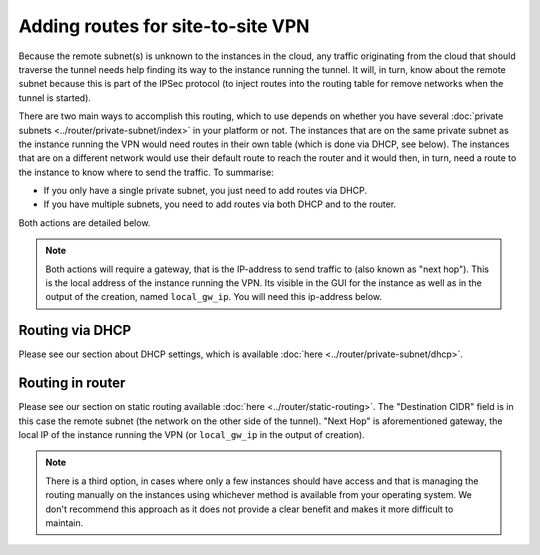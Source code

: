 ==================================
Adding routes for site-to-site VPN
==================================
Because the remote subnet(s) is unknown to the instances in the cloud, any traffic originating from the cloud that should traverse the tunnel needs help finding its way to the instance running the tunnel. It will, in turn, know about the remote subnet because this is part of the IPSec protocol (to inject routes into the routing table for remove networks when the tunnel is started). 

There are two main ways to accomplish this routing, which to use depends on whether you have several :doc:`private subnets <../router/private-subnet/index>` in your platform or not. The instances that are on the same private subnet as the instance running the VPN would need routes in their own table (which is done via DHCP, see below). The instances that are on a different network would use their default route to reach the router and it would then, in turn, need a route to the instance to know where to send the traffic. To summarise: 

- If you only have a single private subnet, you just need to add routes via DHCP.
- If you have multiple subnets, you need to add routes via both DHCP and to the router. 

Both actions are detailed below. 

.. Note:: 
	Both actions will require a gateway, that is the IP-address to send traffic to (also known as "next hop"). This is the local address of the instance running the VPN. Its visible in the GUI for the instance as well as in the output of the creation, named ``local_gw_ip``. You will need this ip-address below.

Routing via DHCP
----------------
Please see our section about DHCP settings, which is available :doc:`here <../router/private-subnet/dhcp>`. 


Routing in router
-----------------
Please see our section on static routing available :doc:`here <../router/static-routing>`. The "Destination CIDR" field is in this case the remote subnet (the network on the other side of the tunnel). "Next Hop" is aforementioned gateway, the local IP of the instance running the VPN (or ``local_gw_ip`` in the output of creation).

.. Note::
	There is a third option, in cases where only a few instances should have access and that is managing the routing manually on the instances using whichever method is available from your operating system. We don't recommend this approach as it does not provide a clear benefit and makes it more difficult to maintain.
